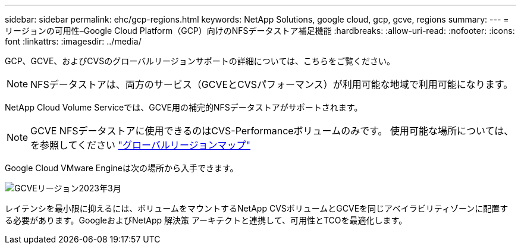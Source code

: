 ---
sidebar: sidebar 
permalink: ehc/gcp-regions.html 
keywords: NetApp Solutions, google cloud, gcp, gcve, regions 
summary:  
---
= リージョンの可用性–Google Cloud Platform（GCP）向けのNFSデータストア補足機能
:hardbreaks:
:allow-uri-read: 
:nofooter: 
:icons: font
:linkattrs: 
:imagesdir: ../media/


[role="lead"]
GCP、GCVE、およびCVSのグローバルリージョンサポートの詳細については、こちらをご覧ください。


NOTE: NFSデータストアは、両方のサービス（GCVEとCVSパフォーマンス）が利用可能な地域で利用可能になります。

NetApp Cloud Volume Serviceでは、GCVE用の補完的NFSデータストアがサポートされます。


NOTE: GCVE NFSデータストアに使用できるのはCVS-Performanceボリュームのみです。
使用可能な場所については、を参照してください link:https://bluexp.netapp.com/cloud-volumes-global-regions#cvsGc["グローバルリージョンマップ"]

Google Cloud VMware Engineは次の場所から入手できます。

image::gcve_regions_Mar2023.png[GCVEリージョン2023年3月]

レイテンシを最小限に抑えるには、ボリュームをマウントするNetApp CVSボリュームとGCVEを同じアベイラビリティゾーンに配置する必要があります。GoogleおよびNetApp 解決策 アーキテクトと連携して、可用性とTCOを最適化します。
